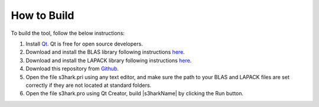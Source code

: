 
.. _lbl-how-to-build:

How to Build
=============


To build the tool, follow the below instructions:

#. Install `Qt <https://www.qt.io/>`_. Qt is free for open source developers. 

#. Download and install the BLAS library following instructions `here <http://www.netlib.org/blas/>`_.

#. Download and install the LAPACK library following instructions `here <http://www.netlib.org/lapack/>`_.

#. Download this repository from `Github <https://github.com/NHERI-SimCenter/s3hark>`_.

#. Open the file s3hark.pri using any text editor, and make sure the path to your BLAS and LAPACK files are set correctly if they are not located at standard folders.

#. Open the file s3hark.pro using Qt Creator, build |s3harkName| by clicking the Run button.
